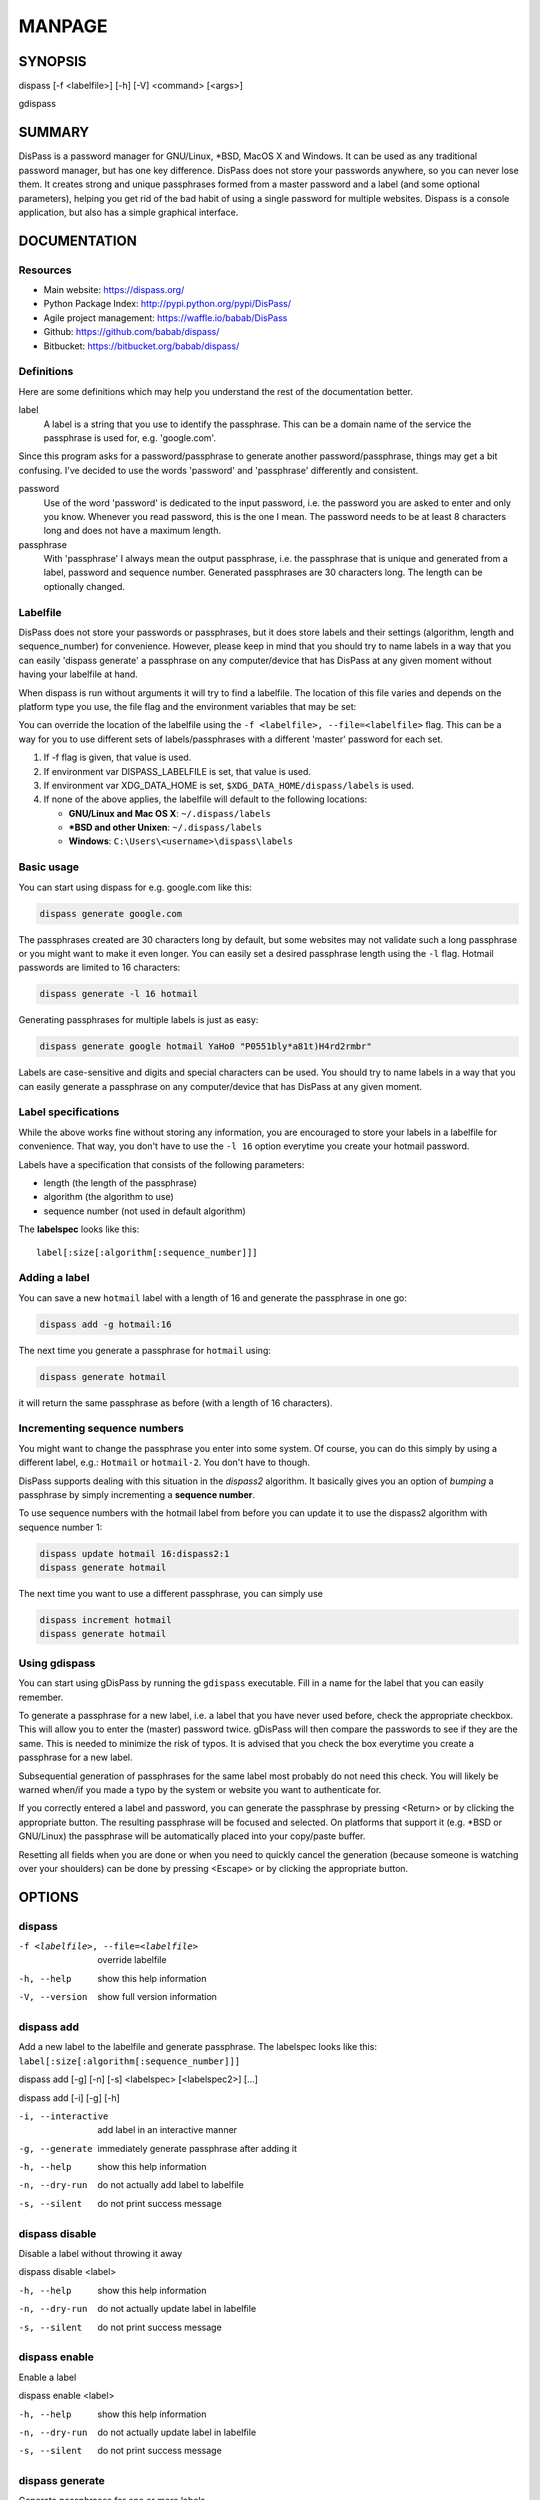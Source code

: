 MANPAGE
******************************************************************************

SYNOPSIS
==============================================================================

dispass [-f <labelfile>] [-h] [-V] <command> [<args>]

gdispass


SUMMARY
==============================================================================

DisPass is a password manager for GNU/Linux, \*BSD, MacOS X and Windows.
It can be used as any traditional password manager, but has one key
difference. DisPass does not store your passwords anywhere, so you
can never lose them. It creates strong and unique passphrases formed
from a master password and a label (and some optional parameters),
helping you get rid of the bad habit of using a single password for
multiple websites. Dispass is a console application, but also has a
simple graphical interface.

DOCUMENTATION
==============================================================================

Resources
---------

- Main website: https://dispass.org/
- Python Package Index: http://pypi.python.org/pypi/DisPass/
- Agile project management: https://waffle.io/babab/DisPass
- Github: https://github.com/babab/dispass/
- Bitbucket: https://bitbucket.org/babab/dispass/

Definitions
-----------

Here are some definitions which may help you understand the rest of the
documentation better.

label
   A label is a string that you use to identify the passphrase. This
   can be a domain name of the service the passphrase is used for,
   e.g. 'google.com'.

Since this program asks for a password/passphrase to generate another
password/passphrase, things may get a bit confusing. I've decided to use the
words 'password' and 'passphrase' differently and consistent.

password
   Use of the word 'password' is dedicated to the input password, i.e. the
   password you are asked to enter and only you know. Whenever you read
   password, this is the one I mean. The password needs to be at least 8
   characters long and does not have a maximum length.

passphrase
   With 'passphrase' I always mean the output passphrase, i.e. the passphrase
   that is unique and generated from a label, password and sequence number.
   Generated passphrases are 30 characters long. The length can be optionally
   changed.

Labelfile
---------

DisPass does not store your passwords or passphrases, but it does store
labels and their settings (algorithm, length and sequence_number) for
convenience. However, please keep in mind that you should try to name
labels in a way that you can easily 'dispass generate' a passphrase on
any computer/device that has DisPass at any given moment without having
your labelfile at hand.

When dispass is run without arguments it will try to find a labelfile.
The location of this file varies and depends on the platform type you use,
the file flag and the environment variables that may be set:

You can override the location of the labelfile using the
``-f <labelfile>, --file=<labelfile>`` flag. This can be a way for you
to use different sets of labels/passphrases with a different 'master'
password for each set.

1. If -f flag is given, that value is used.
2. If environment var DISPASS_LABELFILE is set, that value is used.
3. If environment var XDG_DATA_HOME is set,
   ``$XDG_DATA_HOME/dispass/labels`` is used.

4. If none of the above applies, the labelfile will default to the following
   locations:

   * **GNU/Linux and Mac OS X**: ``~/.dispass/labels``
   * **\*BSD and other Unixen**: ``~/.dispass/labels``
   * **Windows**:   ``C:\Users\<username>\dispass\labels``

Basic usage
-----------

You can start using dispass for e.g. google.com like this:

.. code:: console

   dispass generate google.com

The passphrases created are 30 characters long by default, but some
websites may not validate such a long passphrase or you might want to
make it even longer. You can easily set a desired passphrase length
using the ``-l`` flag. Hotmail passwords are limited to 16 characters:

.. code:: console

   dispass generate -l 16 hotmail

Generating passphrases for multiple labels is just as easy:

.. code:: console

   dispass generate google hotmail YaHo0 "P0551bly*a81t)H4rd2rmbr"

Labels are case-sensitive and digits and special characters can be used.
You should try to name labels in a way that you can easily generate a
passphrase on any computer/device that has DisPass at any given moment.

Label specifications
--------------------

While the above works fine without storing any information, you are
encouraged to store your labels in a labelfile for convenience. That
way, you don't have to use the ``-l 16`` option everytime you create
your hotmail password.

Labels have a specification that consists of the following parameters:

- length (the length of the passphrase)
- algorithm (the algorithm to use)
- sequence number (not used in default algorithm)

The **labelspec** looks like this::

   label[:size[:algorithm[:sequence_number]]]

Adding a label
--------------

You can save a new ``hotmail`` label with a length of 16 and generate the
passphrase in one go:

.. code:: console

   dispass add -g hotmail:16

The next time you generate a passphrase for ``hotmail`` using:

.. code:: console

   dispass generate hotmail

it will return the same passphrase as before (with a length of 16
characters).

Incrementing sequence numbers
-----------------------------

You might want to change the passphrase you enter into some system.
Of course, you can do this simply by using a different label, e.g.:
``Hotmail`` or ``hotmail-2``. You don't have to though.

DisPass supports dealing with this situation in the *dispass2* algorithm.
It basically gives you an option of *bumping* a passphrase by simply
incrementing a **sequence number**.

To use sequence numbers with the hotmail label from before you can
update it to use the dispass2 algorithm with sequence number 1:

.. code:: console

   dispass update hotmail 16:dispass2:1
   dispass generate hotmail

The next time you want to use a different passphrase, you can simply use

.. code:: console

   dispass increment hotmail
   dispass generate hotmail

Using gdispass
--------------

You can start using gDisPass by running the ``gdispass`` executable.
Fill in a name for the label that you can easily remember.

To generate a passphrase for a new label, i.e. a label that you have
never used before, check the appropriate checkbox. This will allow you
to enter the (master) password twice. gDisPass will then compare the
passwords to see if they are the same. This is needed to minimize the
risk of typos. It is advised that you check the box everytime you
create a passphrase for a new label.

Subsequential generation of passphrases for the same label most probably do
not need this check. You will likely be warned when/if you made a typo by
the system or website you want to authenticate for.

If you correctly entered a label and password, you can generate the
passphrase by pressing <Return> or by clicking the appropriate button.
The resulting passphrase will be focused and selected. On platforms
that support it (e.g. \*BSD or GNU/Linux) the passphrase will be
automatically placed into your copy/paste buffer.

Resetting all fields when you are done or when you need to quickly
cancel the generation (because someone is watching over your
shoulders) can be done by pressing <Escape> or by clicking the
appropriate button.


OPTIONS
==============================================================================

dispass
-------

-f <labelfile>, --file=<labelfile>  override labelfile
-h, --help                          show this help information
-V, --version                       show full version information

dispass add
-----------

Add a new label to the labelfile and generate passphrase.
The labelspec looks like this: ``label[:size[:algorithm[:sequence_number]]]``

dispass add [-g] [-n] [-s] <labelspec> [<labelspec2>] [...]

dispass add [-i] [-g] [-h]

-i, --interactive  add label in an interactive manner
-g, --generate     immediately generate passphrase after adding it
-h, --help         show this help information
-n, --dry-run      do not actually add label to labelfile
-s, --silent       do not print success message


dispass disable
---------------

Disable a label without throwing it away

dispass disable <label>

-h, --help     show this help information
-n, --dry-run  do not actually update label in labelfile
-s, --silent   do not print success message


dispass enable
--------------

Enable a label

dispass enable <label>

-h, --help     show this help information
-n, --dry-run  do not actually update label in labelfile
-s, --silent   do not print success message


dispass generate
----------------

Generate passphrases for one or more labels

Use the ``-v`` flag to ask for password twice to avoid typing errors

dispass generate [options] <label> [<label2>] [<label3>] [...]

-h, --help                            show this help information
-v, --verify                          verify password
-l <length>, --length=<length>        length of passphrase
-a <algorithm>, --algo=<algorithm>    algorithm to use for generation
-s <seqno>, --seqno=<seqno>           sequence number to use for generation
-p <password>, --password=<password>  password to use for generation
-o, --stdout                          output passphrase(s) directly to stdout
--silent                              do not show a prompt when errors occur


dispass gui
-----------

Start the graphical version of DisPass.

dispass gui [-h]

-h, --help  show this help information


dispass help
------------

Show help information

dispass help [<command>]


dispass increment
-----------------

Increment the sequence number of a label

dispass increment [-n] [-s] <label>

dispass increment [-h]

-h, --help     show this help information
-n, --dry-run  do not actually update label in labelfile
-s, --silent   do not print success message


dispass list
------------

Print a formatted table of labelfile contents

If ``--script`` is passed the output will be optimized for easy
parsing by other programs and scripts by not printing the header
and always printing one entry on a single line using the
following positions::

   Column  1-50: labelname        50 chars wide
   Column 52-54: length            3 chars wide
   Column 56-70: hash algo        15 chars wide
   Column 72-74: sequence number   3 chars wide
   Column 76-77: disabled          1 char wide

dispass list [-h] [-n] [--script]

-a, --all         include disabled labels
-h, --help        show this help information
-n, --names-only  only print names of the labels
--script          output in fixed columns


dispass remove
--------------

Remove label from labelfile

dispass remove [-n] [-s] <labelname> [<labelname2>] [...]

dispass remove [-i] [-h]

-i, --interactive  remove label in an interactive manner
-h, --help         show this help information
-n, --dry-run      do not actually remove label from labelfile
-s, --silent       do not print success message


dispass update
--------------

Update information for a label

dispass update [-n] [-s] <label> [<size>]:[<algorithm>]:[<sequence_number>]

dispass update [-h]

-h, --help     show this help information
-n, --dry-run  do not actually update label in labelfile
-s, --silent   do not print success message


dispass version
---------------

Show full version information

dispass version


Acknowledgements
==============================================================================

Many thanks go out to Tom (ryuslash) Willemsen for valuable contributions to
gdispass and the new algorithm. He also wrote an awesome wrapper for Emacs so
you can use DisPass in your favorite editor.


SEE ALSO
==============================================================================

Main website with full documentation
   http://dispass.babab.nl

The cheeseshop (PyPI) project page
   http://pypi.python.org/pypi/DisPass/

Github repository and Issue tracker
   https://github.com/dispass/dispass/

IRC
   #dispass at Freenode (chat.freenode.net)

Emacs wrapper
   http://ryuslash.org/projects/dispass.el.html


.. vim: set et ts=3 sw=3 sts=3 ai:
